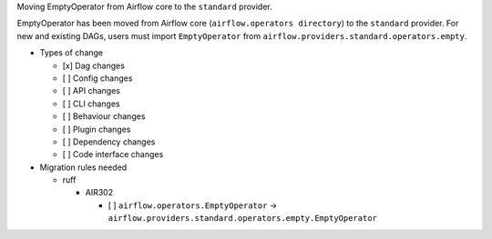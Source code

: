 Moving EmptyOperator from Airflow core to the ``standard`` provider.

EmptyOperator has been moved from Airflow core (``airflow.operators directory``) to the ``standard`` provider.
For new and existing DAGs, users must import ``EmptyOperator`` from ``airflow.providers.standard.operators.empty``.

* Types of change

  * [x] Dag changes
  * [ ] Config changes
  * [ ] API changes
  * [ ] CLI changes
  * [ ] Behaviour changes
  * [ ] Plugin changes
  * [ ] Dependency changes
  * [ ] Code interface changes

* Migration rules needed

  * ruff

    * AIR302

      * [ ] ``airflow.operators.EmptyOperator`` → ``airflow.providers.standard.operators.empty.EmptyOperator``

